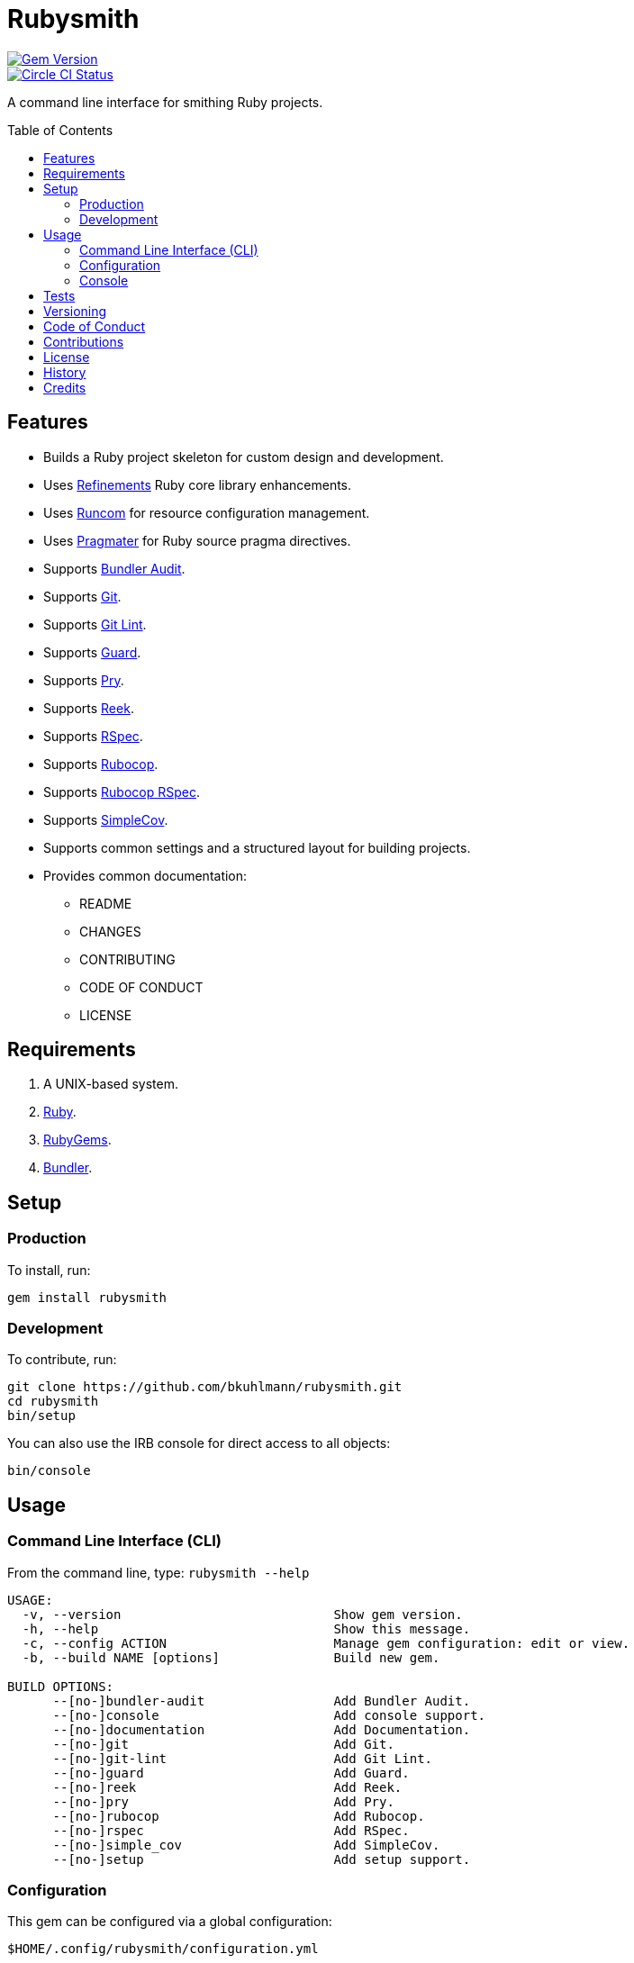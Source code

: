 :toc: macro
:toclevels: 5
:figure-caption!:

= Rubysmith

[link=http://badge.fury.io/rb/rubysmith]
image::https://badge.fury.io/rb/rubysmith.svg[Gem Version]
[link=https://circleci.com/gh/bkuhlmann/rubysmith]
image::https://circleci.com/gh/bkuhlmann/rubysmith.svg?style=svg[Circle CI Status]

A command line interface for smithing Ruby projects.

toc::[]

== Features

* Builds a Ruby project skeleton for custom design and development.
* Uses link:https://www.alchemists.io/projects/refinements[Refinements] Ruby core library enhancements.
* Uses link:https://www.alchemists.io/projects/runcom[Runcom] for resource configuration management.
* Uses link:https://www.alchemists.io/projects/pragmater[Pragmater] for Ruby source pragma directives.
* Supports link:https://github.com/rubysec/bundler-audit[Bundler Audit].
* Supports link:https://git-scm.com[Git].
* Supports link:https://www.alchemists.io/projects/git-lint[Git Lint].
* Supports link:https://github.com/guard/guard[Guard].
* Supports link:http://pryrepl.org[Pry].
* Supports link:https://github.com/troessner/reek[Reek].
* Supports link:https://rspec.info[RSpec].
* Supports link:https://github.com/rubocop-hq/rubocop[Rubocop].
* Supports link:https://github.com/rubocop-hq/rubocop-rspec[Rubocop RSpec].
* Supports link:https://github.com/simplecov-ruby/simplecov[SimpleCov].
* Supports common settings and a structured layout for building projects.
* Provides common documentation:
** README
** CHANGES
** CONTRIBUTING
** CODE OF CONDUCT
** LICENSE

// == Screencasts

// [link=https://www.alchemists.io/screencasts/rubysmith]
// image::https://www.alchemists.io/images/screencasts/rubysmith/cover.svg[Screencast,600,240,role=focal_point]

== Requirements

. A UNIX-based system.
. link:https://www.ruby-lang.org[Ruby].
. link:https://rubygems.org[RubyGems].
. link:https://github.com/bundler/bundler[Bundler].

== Setup

=== Production

To install, run:

[source,bash]
----
gem install rubysmith
----

=== Development

To contribute, run:

[source,bash]
----
git clone https://github.com/bkuhlmann/rubysmith.git
cd rubysmith
bin/setup
----

You can also use the IRB console for direct access to all objects:

[source,bash]
----
bin/console
----

== Usage

=== Command Line Interface (CLI)

From the command line, type: `rubysmith --help`

....
USAGE:
  -v, --version                            Show gem version.
  -h, --help                               Show this message.
  -c, --config ACTION                      Manage gem configuration: edit or view.
  -b, --build NAME [options]               Build new gem.

BUILD OPTIONS:
      --[no-]bundler-audit                 Add Bundler Audit.
      --[no-]console                       Add console support.
      --[no-]documentation                 Add Documentation.
      --[no-]git                           Add Git.
      --[no-]git-lint                      Add Git Lint.
      --[no-]guard                         Add Guard.
      --[no-]reek                          Add Reek.
      --[no-]pry                           Add Pry.
      --[no-]rubocop                       Add Rubocop.
      --[no-]rspec                         Add RSpec.
      --[no-]simple_cov                    Add SimpleCov.
      --[no-]setup                         Add setup support.
....

=== Configuration

This gem can be configured via a global configuration:

....
$HOME/.config/rubysmith/configuration.yml
....

It can also be configured via link:https://www.alchemists.io/projects/xdg[XDG] environment
variables.

The default configuration is as follows:

[source,yaml]
----
:author:
  :name:
  :email:
  :url:
:documentation:
  :format: "md"
  :license: "mit"
:build:
  :bundler_audit: true
  :console: true
  :documentation: true
  :git: true
  :git_lint: true
  :guard: true
  :pry: true
  :reek: true
  :rspec: true
  :rubocop: true
  :setup: true
  :simple_cov: true
:builders:
  :pragmater:
    :comments:
      - "# frozen_string_literal: true"
    :includes:
      - "**/*.rb"
      - "**/*bin/console"
      - "**/*bin/guard"
      - "**/*bin/rubocop"
      - "**/*Gemfile"
      - "**/*Guardfile"
      - "**/*Rakefile"
----

Feel free to take this default configuration, modify, and save as your own custom
`configuration.yml`.

=== Console

To use the IRB console to investigate and/or experiment with all project objects, run:

[source,bash]
----
bin/console
----

== Tests

To test, run:

[source,bash]
----
bundle exec rake
----

== Versioning

Read link:https://semver.org[Semantic Versioning] for details. Briefly, it means:

* Major (X.y.z) - Incremented for any backwards incompatible public API changes.
* Minor (x.Y.z) - Incremented for new, backwards compatible, public API enhancements/fixes.
* Patch (x.y.Z) - Incremented for small, backwards compatible, bug fixes.

== Code of Conduct

Please note that this project is released with a link:CODE_OF_CONDUCT.adoc[CODE OF CONDUCT]. By
participating in this project you agree to abide by its terms.

== Contributions

Read link:CONTRIBUTING.adoc[CONTRIBUTING] for details.

== License

Read link:LICENSE.adoc[LICENSE] for details.

== History

Read link:CHANGES.adoc[CHANGES] for details.
Built with link:https://www.alchemists.io/projects/gemsmith[Gemsmith].

== Credits

Engineered by link:https://www.alchemists.io/team/brooke_kuhlmann[Brooke Kuhlmann].
